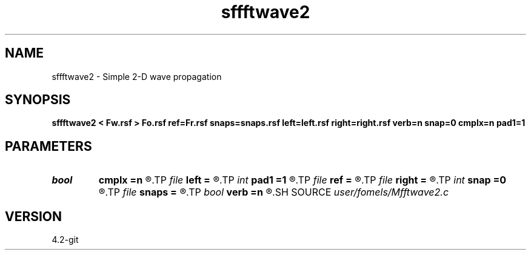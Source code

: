 .TH sffftwave2 1  "APRIL 2023" Madagascar "Madagascar Manuals"
.SH NAME
sffftwave2 \- Simple 2-D wave propagation 
.SH SYNOPSIS
.B sffftwave2 < Fw.rsf > Fo.rsf ref=Fr.rsf snaps=snaps.rsf left=left.rsf right=right.rsf verb=n snap=0 cmplx=n pad1=1
.SH PARAMETERS
.PD 0
.TP
.I bool   
.B cmplx
.B =n
.R  [y/n]	use complex FFT
.TP
.I file   
.B left
.B =
.R  	auxiliary input file name
.TP
.I int    
.B pad1
.B =1
.R  	padding factor on the first axis
.TP
.I file   
.B ref
.B =
.R  	auxiliary input file name
.TP
.I file   
.B right
.B =
.R  	auxiliary input file name
.TP
.I int    
.B snap
.B =0
.R  	interval for snapshots
.TP
.I file   
.B snaps
.B =
.R  	auxiliary output file name
.TP
.I bool   
.B verb
.B =n
.R  [y/n]	verbosity
.SH SOURCE
.I user/fomels/Mfftwave2.c
.SH VERSION
4.2-git
